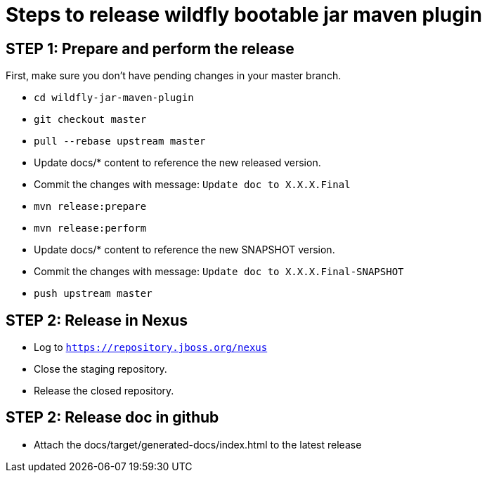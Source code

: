 = Steps to release wildfly bootable jar maven plugin

== STEP 1: Prepare and perform the release

First, make sure you don't have pending changes in your master branch.

* `cd wildfly-jar-maven-plugin`
* `git checkout master`
* `pull --rebase upstream master`
* Update docs/* content to reference the new released version. 
* Commit the changes with message: `Update doc to X.X.X.Final`
* `mvn release:prepare`
* `mvn release:perform`
* Update docs/* content to reference the new SNAPSHOT version. 
* Commit the changes with message: `Update doc to X.X.X.Final-SNAPSHOT`
* `push upstream master`

== STEP 2: Release in Nexus

* Log to `https://repository.jboss.org/nexus`
* Close the staging repository.
* Release the closed repository.

== STEP 2: Release doc in github

* Attach the docs/target/generated-docs/index.html to the latest release  